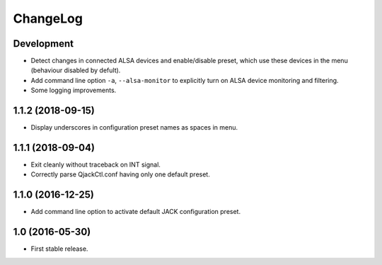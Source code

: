 ChangeLog
=========


Development
-----------

* Detect changes in connected ALSA devices and enable/disable preset,
  which use these devices in the menu (behaviour disabled by defult).
* Add command line option ``-a``, ``--alsa-monitor`` to explicitly
  turn on ALSA device monitoring and filtering.
* Some logging improvements.


1.1.2 (2018-09-15)
------------------

* Display underscores in configuration preset names as spaces in menu.


1.1.1 (2018-09-04)
------------------

* Exit cleanly without traceback on INT signal.
* Correctly parse QjackCtl.conf having only one default preset.


1.1.0 (2016-12-25)
------------------

* Add command line option to activate default JACK configuration preset.


1.0 (2016-05-30)
----------------

* First stable release.
